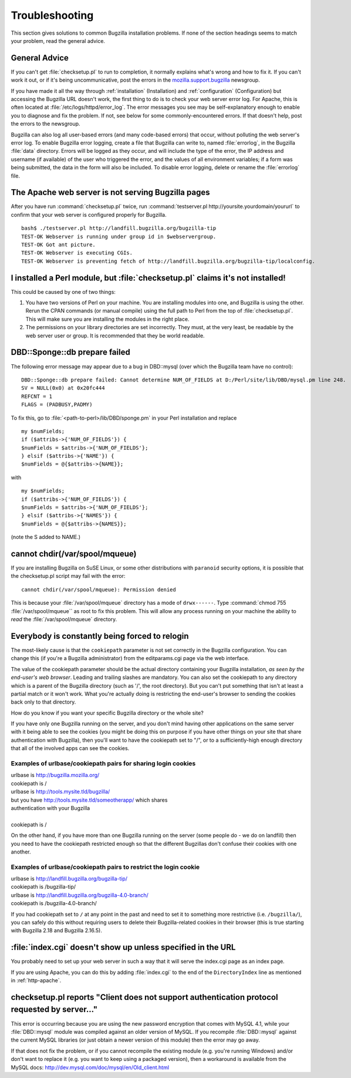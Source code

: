 

.. _troubleshooting:

===============
Troubleshooting
===============

This section gives solutions to common Bugzilla installation
problems. If none of the section headings seems to match your
problem, read the general advice.

.. _general-advice:

General Advice
##############

If you can't get :file:`checksetup.pl` to run to
completion, it normally explains what's wrong and how to fix it.
If you can't work it out, or if it's being uncommunicative, post
the errors in the
`mozilla.support.bugzilla <news://news.mozilla.org/mozilla.support.bugzilla>`_
newsgroup.

If you have made it all the way through
:ref:`installation` (Installation) and
:ref:`configuration` (Configuration) but accessing the Bugzilla
URL doesn't work, the first thing to do is to check your web server error
log. For Apache, this is often located at
:file:`/etc/logs/httpd/error_log`. The error messages
you see may be self-explanatory enough to enable you to diagnose and
fix the problem. If not, see below for some commonly-encountered
errors. If that doesn't help, post the errors to the newsgroup.

Bugzilla can also log all user-based errors (and many code-based errors)
that occur, without polluting the web server's error log.  To enable
Bugzilla error logging, create a file that Bugzilla can write to, named
:file:`errorlog`, in the Bugzilla :file:`data`
directory.  Errors will be logged as they occur, and will include the type
of the error, the IP address and username (if available) of the user who
triggered the error, and the values of all environment variables; if a
form was being submitted, the data in the form will also be included.
To disable error logging, delete or rename the
:file:`errorlog` file.

.. _trbl-testserver:

The Apache web server is not serving Bugzilla pages
###################################################

After you have run :command:`checksetup.pl` twice,
run :command:`testserver.pl http://yoursite.yourdomain/yoururl`
to confirm that your web server is configured properly for
Bugzilla.

::

    bash$ ./testserver.pl http://landfill.bugzilla.org/bugzilla-tip
    TEST-OK Webserver is running under group id in $webservergroup.
    TEST-OK Got ant picture.
    TEST-OK Webserver is executing CGIs.
    TEST-OK Webserver is preventing fetch of http://landfill.bugzilla.org/bugzilla-tip/localconfig.

.. _trbl-perlmodule:

I installed a Perl module, but :file:`checksetup.pl` claims it's not installed!
###############################################################################

This could be caused by one of two things:

#. You have two versions of Perl on your machine. You are installing
   modules into one, and Bugzilla is using the other. Rerun the CPAN
   commands (or manual compile) using the full path to Perl from the
   top of :file:`checksetup.pl`. This will make sure you
   are installing the modules in the right place.

#. The permissions on your library directories are set incorrectly.
   They must, at the very least, be readable by the web server user or
   group. It is recommended that they be world readable.

.. _trbl-dbdSponge:

DBD::Sponge::db prepare failed
##############################

The following error message may appear due to a bug in DBD::mysql
(over which the Bugzilla team have no control):

::

    DBD::Sponge::db prepare failed: Cannot determine NUM_OF_FIELDS at D:/Perl/site/lib/DBD/mysql.pm line 248.
    SV = NULL(0x0) at 0x20fc444
    REFCNT = 1
    FLAGS = (PADBUSY,PADMY)

To fix this, go to
:file:`<path-to-perl>/lib/DBD/sponge.pm`
in your Perl installation and replace

::

    my $numFields;
    if ($attribs->{'NUM_OF_FIELDS'}) {
    $numFields = $attribs->{'NUM_OF_FIELDS'};
    } elsif ($attribs->{'NAME'}) {
    $numFields = @{$attribs->{NAME}};

with

::

    my $numFields;
    if ($attribs->{'NUM_OF_FIELDS'}) {
    $numFields = $attribs->{'NUM_OF_FIELDS'};
    } elsif ($attribs->{'NAMES'}) {
    $numFields = @{$attribs->{NAMES}};

(note the S added to NAME.)

.. _paranoid-security:

cannot chdir(/var/spool/mqueue)
###############################

If you are installing Bugzilla on SuSE Linux, or some other
distributions with ``paranoid`` security options, it is
possible that the checksetup.pl script may fail with the error:
::

    cannot chdir(/var/spool/mqueue): Permission denied

This is because your :file:`/var/spool/mqueue`
directory has a mode of ``drwx------``.
Type :command:`chmod 755 :file:`/var/spool/mqueue``
as root to fix this problem. This will allow any process running on your
machine the ability to *read* the
:file:`/var/spool/mqueue` directory.

.. _trbl-relogin-everyone:

Everybody is constantly being forced to relogin
###############################################

The most-likely cause is that the ``cookiepath`` parameter
is not set correctly in the Bugzilla configuration.  You can change this (if
you're a Bugzilla administrator) from the editparams.cgi page via the web interface.

The value of the cookiepath parameter should be the actual directory
containing your Bugzilla installation, *as seen by the end-user's
web browser*. Leading and trailing slashes are mandatory. You can
also set the cookiepath to any directory which is a parent of the Bugzilla
directory (such as '/', the root directory). But you can't put something
that isn't at least a partial match or it won't work. What you're actually
doing is restricting the end-user's browser to sending the cookies back only
to that directory.

How do you know if you want your specific Bugzilla directory or the
whole site?

If you have only one Bugzilla running on the server, and you don't
mind having other applications on the same server with it being able to see
the cookies (you might be doing this on purpose if you have other things on
your site that share authentication with Bugzilla), then you'll want to have
the cookiepath set to "/", or to a sufficiently-high enough directory that
all of the involved apps can see the cookies.

.. _trbl-relogin-everyone-share:

Examples of urlbase/cookiepath pairs for sharing login cookies
==============================================================

|    urlbase is http://bugzilla.mozilla.org/
|    cookiepath is /


|    urlbase is http://tools.mysite.tld/bugzilla/
|    but you have http://tools.mysite.tld/someotherapp/ which shares
|    authentication with your Bugzilla
|
|    cookiepath is /

On the other hand, if you have more than one Bugzilla running on the
server (some people do - we do on landfill) then you need to have the
cookiepath restricted enough so that the different Bugzillas don't
confuse their cookies with one another.

.. _trbl-relogin-everyone-restrict:

Examples of urlbase/cookiepath pairs to restrict the login cookie
=================================================================

|    urlbase is http://landfill.bugzilla.org/bugzilla-tip/
|    cookiepath is /bugzilla-tip/

|    urlbase is http://landfill.bugzilla.org/bugzilla-4.0-branch/
|    cookiepath is /bugzilla-4.0-branch/

If you had cookiepath set to ``/`` at any point in the
past and need to set it to something more restrictive
(i.e. ``/bugzilla/``), you can safely do this without
requiring users to delete their Bugzilla-related cookies in their
browser (this is true starting with Bugzilla 2.18 and Bugzilla 2.16.5).

.. _trbl-index:

:file:`index.cgi` doesn't show up unless specified in the URL
#############################################################

You probably need to set up your web server in such a way that it
will serve the index.cgi page as an index page.

If you are using Apache, you can do this by adding
:file:`index.cgi` to the end of the
``DirectoryIndex`` line
as mentioned in :ref:`http-apache`.

.. _trbl-passwd-encryption:

checksetup.pl reports "Client does not support authentication protocol requested by server..."
##############################################################################################

This error is occurring because you are using the new password
encryption that comes with MySQL 4.1, while your
:file:`DBD::mysql` module was compiled against an
older version of MySQL. If you recompile :file:`DBD::mysql`
against the current MySQL libraries (or just obtain a newer version
of this module) then the error may go away.

If that does not fix the problem, or if you cannot recompile the
existing module (e.g. you're running Windows) and/or don't want to
replace it (e.g. you want to keep using a packaged version), then a
workaround is available from the MySQL docs:
`<http://dev.mysql.com/doc/mysql/en/Old_client.html>`_


